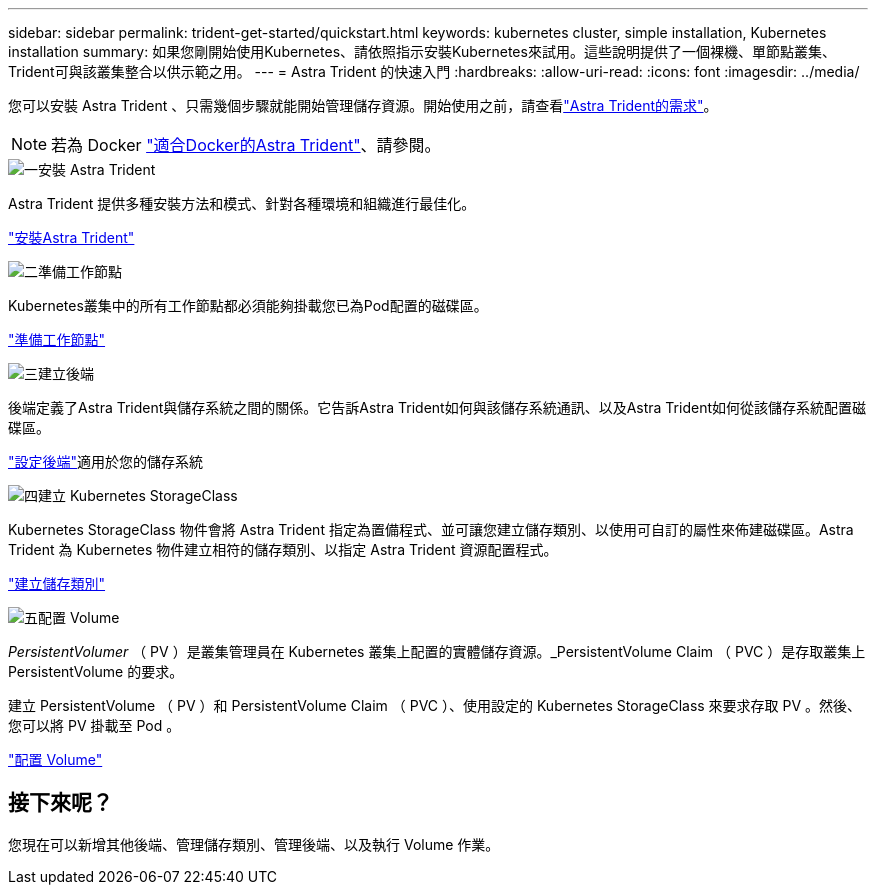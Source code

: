 ---
sidebar: sidebar 
permalink: trident-get-started/quickstart.html 
keywords: kubernetes cluster, simple installation, Kubernetes installation 
summary: 如果您剛開始使用Kubernetes、請依照指示安裝Kubernetes來試用。這些說明提供了一個裸機、單節點叢集、Trident可與該叢集整合以供示範之用。 
---
= Astra Trident 的快速入門
:hardbreaks:
:allow-uri-read: 
:icons: font
:imagesdir: ../media/


[role="lead"]
您可以安裝 Astra Trident 、只需幾個步驟就能開始管理儲存資源。開始使用之前，請查看link:requirements.html["Astra Trident的需求"]。


NOTE: 若為 Docker link:../trident-docker/deploy-docker.html["適合Docker的Astra Trident"]、請參閱。

.image:https://raw.githubusercontent.com/NetAppDocs/common/main/media/number-1.png["一"]安裝 Astra Trident
[role="quick-margin-para"]
Astra Trident 提供多種安裝方法和模式、針對各種環境和組織進行最佳化。

[role="quick-margin-para"]
link:../trident-get-started/kubernetes-deploy.html["安裝Astra Trident"]

.image:https://raw.githubusercontent.com/NetAppDocs/common/main/media/number-2.png["二"]準備工作節點
[role="quick-margin-para"]
Kubernetes叢集中的所有工作節點都必須能夠掛載您已為Pod配置的磁碟區。

[role="quick-margin-para"]
link:../trident-use/worker-node-prep.html["準備工作節點"]

.image:https://raw.githubusercontent.com/NetAppDocs/common/main/media/number-3.png["三"]建立後端
[role="quick-margin-para"]
後端定義了Astra Trident與儲存系統之間的關係。它告訴Astra Trident如何與該儲存系統通訊、以及Astra Trident如何從該儲存系統配置磁碟區。

[role="quick-margin-para"]
link:../trident-use/backends.html["設定後端"]適用於您的儲存系統

.image:https://raw.githubusercontent.com/NetAppDocs/common/main/media/number-4.png["四"]建立 Kubernetes StorageClass
[role="quick-margin-para"]
Kubernetes StorageClass 物件會將 Astra Trident 指定為置備程式、並可讓您建立儲存類別、以使用可自訂的屬性來佈建磁碟區。Astra Trident 為 Kubernetes 物件建立相符的儲存類別、以指定 Astra Trident 資源配置程式。

[role="quick-margin-para"]
link:../trident-use/create-stor-class.html["建立儲存類別"]

.image:https://raw.githubusercontent.com/NetAppDocs/common/main/media/number-5.png["五"]配置 Volume
[role="quick-margin-para"]
_PersistentVolumer_ （ PV ）是叢集管理員在 Kubernetes 叢集上配置的實體儲存資源。_PersistentVolume Claim （ PVC ）是存取叢集上 PersistentVolume 的要求。

[role="quick-margin-para"]
建立 PersistentVolume （ PV ）和 PersistentVolume Claim （ PVC ）、使用設定的 Kubernetes StorageClass 來要求存取 PV 。然後、您可以將 PV 掛載至 Pod 。

[role="quick-margin-para"]
link:../trident-use/vol-provision.html["配置 Volume"]



== 接下來呢？

您現在可以新增其他後端、管理儲存類別、管理後端、以及執行 Volume 作業。
